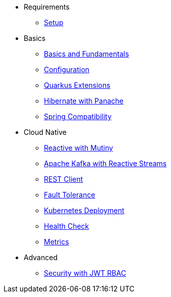 * Requirements
** xref:setup.adoc[Setup]

* Basics
** xref:basics.adoc[Basics and Fundamentals]
** xref:configuration.adoc[Configuration]
** xref:extensions.adoc[Quarkus Extensions]
** xref:panache.adoc[Hibernate with Panache]
** xref:spring.adoc[Spring Compatibility]

* Cloud Native
** xref:reactive.adoc[Reactive with Mutiny]
** xref:kafka-and-streams.adoc[Apache Kafka with Reactive Streams]
** xref:rest-client.adoc[REST Client]
** xref:fault-tolerance.adoc[Fault Tolerance]
** xref:kubernetes.adoc[Kubernetes Deployment]
** xref:health.adoc[Health Check]
** xref:metrics.adoc[Metrics]

* Advanced
** xref:security.adoc[Security with JWT RBAC]